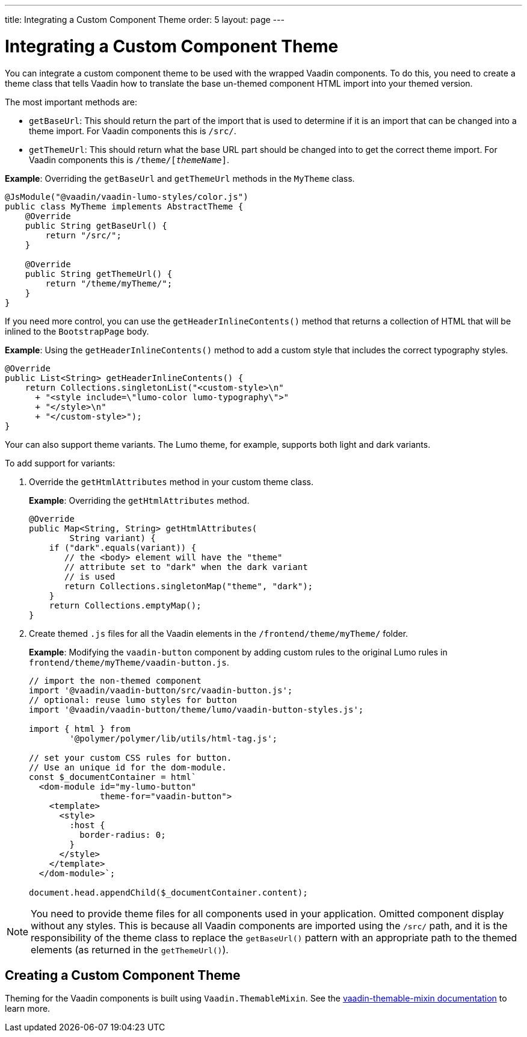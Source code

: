 ---
title: Integrating a Custom Component Theme
order: 5
layout: page
---

= Integrating a Custom Component Theme

You can integrate a custom component theme to be used with the wrapped Vaadin components. To do this, you need to create a theme class that tells Vaadin how to translate the base un-themed component HTML import into your themed version.

The most important methods are:

* `getBaseUrl`: This should return the part of the import that is used to determine if it is an import that can be changed into a theme import. For Vaadin components this is `/src/`.

* `getThemeUrl`: This should return what the base URL part should be changed into to get the correct theme import. For Vaadin components this is `/theme/[_themeName_]`.

*Example*: Overriding the `getBaseUrl` and `getThemeUrl` methods in the `MyTheme` class. 

[source,java]
----
@JsModule("@vaadin/vaadin-lumo-styles/color.js")
public class MyTheme implements AbstractTheme {
    @Override
    public String getBaseUrl() {
        return "/src/";
    }

    @Override
    public String getThemeUrl() {
        return "/theme/myTheme/";
    }
}
----

If you need more control, you can use the `getHeaderInlineContents()` method that returns a collection of HTML that will be inlined to the `BootstrapPage` body. 

*Example*: Using the `getHeaderInlineContents()` method to add a custom style that includes the correct typography styles.
[source,java]
----
@Override
public List<String> getHeaderInlineContents() {
    return Collections.singletonList("<custom-style>\n"
      + "<style include=\"lumo-color lumo-typography\">"
      + "</style>\n"
      + "</custom-style>");
}
----

Your can also support theme variants. The Lumo theme, for example, supports both light and dark variants.

To add support for variants:

. Override the `getHtmlAttributes` method in your custom theme class.
+
*Example*: Overriding the `getHtmlAttributes` method.
+
[source,java]
----
@Override
public Map<String, String> getHtmlAttributes(
        String variant) {
    if ("dark".equals(variant)) {
       // the <body> element will have the "theme"
       // attribute set to "dark" when the dark variant
       // is used
       return Collections.singletonMap("theme", "dark");
    }
    return Collections.emptyMap();
}
----

. Create themed `.js` files for all the Vaadin elements in the `/frontend/theme/myTheme/` folder.
+
*Example*: Modifying  the `vaadin-button` component by adding custom rules to the original Lumo rules in `frontend/theme/myTheme/vaadin-button.js`.
+
[source,js]
----
// import the non-themed component
import '@vaadin/vaadin-button/src/vaadin-button.js';
// optional: reuse lumo styles for button
import '@vaadin/vaadin-button/theme/lumo/vaadin-button-styles.js';

import { html } from
        '@polymer/polymer/lib/utils/html-tag.js';

// set your custom CSS rules for button.
// Use an unique id for the dom-module.
const $_documentContainer = html`
  <dom-module id="my-lumo-button"
              theme-for="vaadin-button">
    <template>
      <style>
        :host {
          border-radius: 0;
        }
      </style>
    </template>
  </dom-module>`;

document.head.appendChild($_documentContainer.content);
----

[NOTE]
You need to provide theme files for all components used in your application. Omitted component display without any styles. This is because all Vaadin components are imported using the `/src/` path, and it is the responsibility of the theme class to replace the `getBaseUrl()` pattern with an appropriate path to the themed elements (as returned in the `getThemeUrl()`).

== Creating a Custom Component Theme

Theming for the Vaadin components is built using `Vaadin.ThemableMixin`. See the link:https://github.com/vaadin/vaadin-themable-mixin#readme[vaadin-themable-mixin documentation] to learn more.
